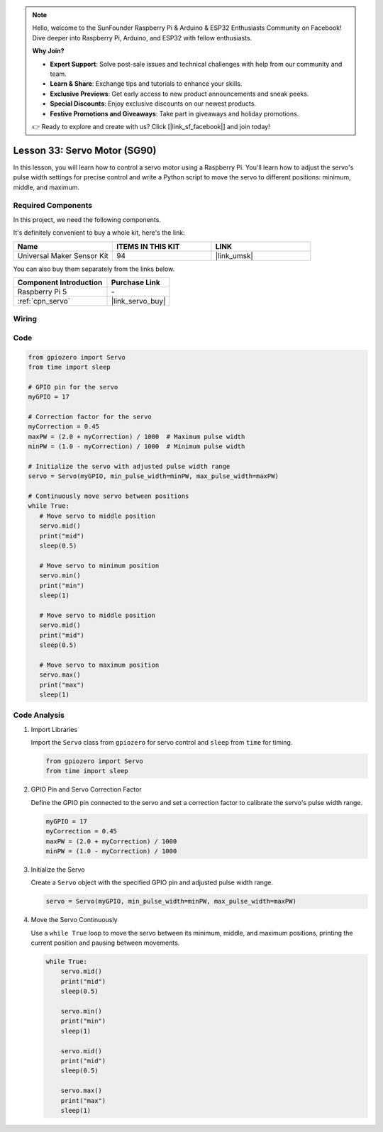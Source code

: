 .. note::

    Hello, welcome to the SunFounder Raspberry Pi & Arduino & ESP32 Enthusiasts Community on Facebook! Dive deeper into Raspberry Pi, Arduino, and ESP32 with fellow enthusiasts.

    **Why Join?**

    - **Expert Support**: Solve post-sale issues and technical challenges with help from our community and team.
    - **Learn & Share**: Exchange tips and tutorials to enhance your skills.
    - **Exclusive Previews**: Get early access to new product announcements and sneak peeks.
    - **Special Discounts**: Enjoy exclusive discounts on our newest products.
    - **Festive Promotions and Giveaways**: Take part in giveaways and holiday promotions.

    👉 Ready to explore and create with us? Click [|link_sf_facebook|] and join today!

.. _pi_lesson33_servo:

Lesson 33: Servo Motor (SG90)
==================================

In this lesson, you will learn how to control a servo motor using a Raspberry Pi. You'll learn how to adjust the servo's pulse width settings for precise control and write a Python script to move the servo to different positions: minimum, middle, and maximum.

Required Components
--------------------------

In this project, we need the following components. 

It's definitely convenient to buy a whole kit, here's the link: 

.. list-table::
    :widths: 20 20 20
    :header-rows: 1

    *   - Name	
        - ITEMS IN THIS KIT
        - LINK
    *   - Universal Maker Sensor Kit
        - 94
        - |link_umsk|

You can also buy them separately from the links below.

.. list-table::
    :widths: 30 20
    :header-rows: 1

    *   - Component Introduction
        - Purchase Link

    *   - Raspberry Pi 5
        - \-
    *   - :ref:`cpn_servo`
        - |link_servo_buy|


Wiring
---------------------------

.. image:: img/Lesson_33_Servo_Pi_bb.png
    :width: 100%


Code
---------------------------

.. code-block:: python

   from gpiozero import Servo
   from time import sleep
   
   # GPIO pin for the servo
   myGPIO = 17
   
   # Correction factor for the servo
   myCorrection = 0.45
   maxPW = (2.0 + myCorrection) / 1000  # Maximum pulse width
   minPW = (1.0 - myCorrection) / 1000  # Minimum pulse width
   
   # Initialize the servo with adjusted pulse width range
   servo = Servo(myGPIO, min_pulse_width=minPW, max_pulse_width=maxPW)
   
   # Continuously move servo between positions
   while True:
      # Move servo to middle position
      servo.mid()
      print("mid")
      sleep(0.5)

      # Move servo to minimum position
      servo.min()
      print("min")
      sleep(1)

      # Move servo to middle position
      servo.mid()
      print("mid")
      sleep(0.5)

      # Move servo to maximum position
      servo.max()
      print("max")
      sleep(1)


Code Analysis
---------------------------

#. Import Libraries
   
   Import the ``Servo`` class from ``gpiozero`` for servo control and ``sleep`` from ``time`` for timing.

   .. code-block:: python

      from gpiozero import Servo
      from time import sleep

#. GPIO Pin and Servo Correction Factor
   
   Define the GPIO pin connected to the servo and set a correction factor to calibrate the servo's pulse width range.

   .. code-block:: python

      myGPIO = 17
      myCorrection = 0.45
      maxPW = (2.0 + myCorrection) / 1000
      minPW = (1.0 - myCorrection) / 1000

#. Initialize the Servo
   
   Create a ``Servo`` object with the specified GPIO pin and adjusted pulse width range.

   .. code-block:: python

      servo = Servo(myGPIO, min_pulse_width=minPW, max_pulse_width=maxPW)

#. Move the Servo Continuously
   
   Use a ``while True`` loop to move the servo between its minimum, middle, and maximum positions, printing the current position and pausing between movements.

   .. code-block:: python

      while True:
          servo.mid()
          print("mid")
          sleep(0.5)

          servo.min()
          print("min")
          sleep(1)

          servo.mid()
          print("mid")
          sleep(0.5)

          servo.max()
          print("max")
          sleep(1)